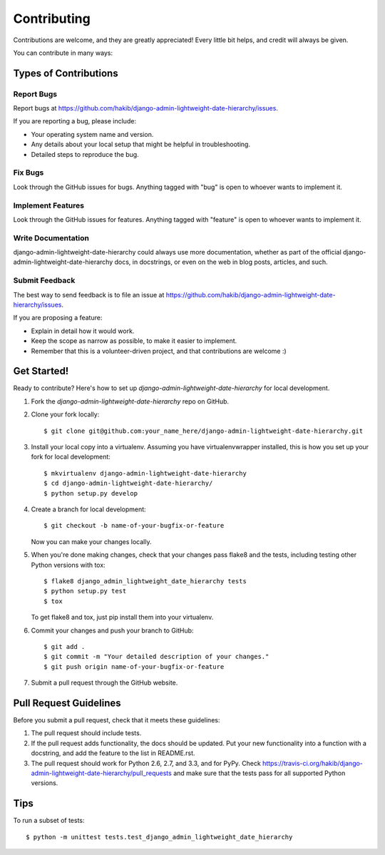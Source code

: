============
Contributing
============

Contributions are welcome, and they are greatly appreciated! Every
little bit helps, and credit will always be given. 

You can contribute in many ways:

Types of Contributions
----------------------

Report Bugs
~~~~~~~~~~~

Report bugs at https://github.com/hakib/django-admin-lightweight-date-hierarchy/issues.

If you are reporting a bug, please include:

* Your operating system name and version.
* Any details about your local setup that might be helpful in troubleshooting.
* Detailed steps to reproduce the bug.

Fix Bugs
~~~~~~~~

Look through the GitHub issues for bugs. Anything tagged with "bug"
is open to whoever wants to implement it.

Implement Features
~~~~~~~~~~~~~~~~~~

Look through the GitHub issues for features. Anything tagged with "feature"
is open to whoever wants to implement it.

Write Documentation
~~~~~~~~~~~~~~~~~~~

django-admin-lightweight-date-hierarchy could always use more documentation, whether as part of the 
official django-admin-lightweight-date-hierarchy docs, in docstrings, or even on the web in blog posts,
articles, and such.

Submit Feedback
~~~~~~~~~~~~~~~

The best way to send feedback is to file an issue at https://github.com/hakib/django-admin-lightweight-date-hierarchy/issues.

If you are proposing a feature:

* Explain in detail how it would work.
* Keep the scope as narrow as possible, to make it easier to implement.
* Remember that this is a volunteer-driven project, and that contributions
  are welcome :)

Get Started!
------------

Ready to contribute? Here's how to set up `django-admin-lightweight-date-hierarchy` for local development.

1. Fork the `django-admin-lightweight-date-hierarchy` repo on GitHub.
2. Clone your fork locally::

    $ git clone git@github.com:your_name_here/django-admin-lightweight-date-hierarchy.git

3. Install your local copy into a virtualenv. Assuming you have virtualenvwrapper installed, this is how you set up your fork for local development::

    $ mkvirtualenv django-admin-lightweight-date-hierarchy
    $ cd django-admin-lightweight-date-hierarchy/
    $ python setup.py develop

4. Create a branch for local development::

    $ git checkout -b name-of-your-bugfix-or-feature

   Now you can make your changes locally.

5. When you're done making changes, check that your changes pass flake8 and the
   tests, including testing other Python versions with tox::

        $ flake8 django_admin_lightweight_date_hierarchy tests
        $ python setup.py test
        $ tox

   To get flake8 and tox, just pip install them into your virtualenv. 

6. Commit your changes and push your branch to GitHub::

    $ git add .
    $ git commit -m "Your detailed description of your changes."
    $ git push origin name-of-your-bugfix-or-feature

7. Submit a pull request through the GitHub website.

Pull Request Guidelines
-----------------------

Before you submit a pull request, check that it meets these guidelines:

1. The pull request should include tests.
2. If the pull request adds functionality, the docs should be updated. Put
   your new functionality into a function with a docstring, and add the
   feature to the list in README.rst.
3. The pull request should work for Python 2.6, 2.7, and 3.3, and for PyPy. Check 
   https://travis-ci.org/hakib/django-admin-lightweight-date-hierarchy/pull_requests
   and make sure that the tests pass for all supported Python versions.

Tips
----

To run a subset of tests::

    $ python -m unittest tests.test_django_admin_lightweight_date_hierarchy
